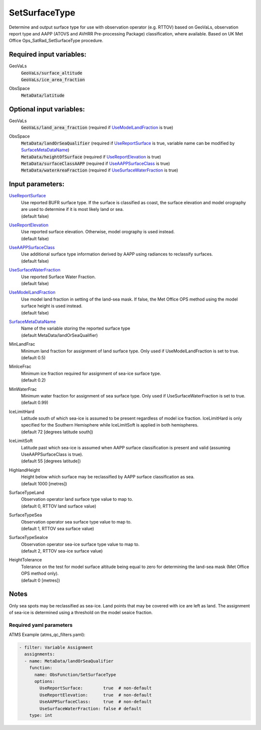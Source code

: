 .. _SetSurfaceType:

SetSurfaceType
==============

Determine and output surface type for use with observation operator (e.g. RTTOV) based on GeoVaLs, observation report type and AAPP (ATOVS and AVHRR Pre-processing Package) classification, where available. 
Based on UK Met Office Ops_SatRad_SetSurfaceType procedure.

Required input variables:
~~~~~~~~~~~~~~~~~~~~~~~~~~

GeoVaLs
 |  :code:`GeoVaLs/surface_altitude`
 |  :code:`GeoVaLs/ice_area_fraction`

ObsSpace
  :code:`MetaData/latitude`
  
Optional input variables:
~~~~~~~~~~~~~~~~~~~~~~~~~~

GeoVaLs
  :code:`GeoVaLs/land_area_fraction` (required if UseModelLandFraction_ is true)

ObsSpace
 |  :code:`MetaData/landOrSeaQualifier` (required if UseReportSurface_ is true, variable name can be modified by SurfaceMetaDataName_)
 |  :code:`MetaData/heightOfSurface` (required if UseReportElevation_ is true)
 |  :code:`MetaData/surfaceClassAAPP` (required if UseAAPPSurfaceClass_ is true)
 |  :code:`MetaData/waterAreaFraction` (required if UseSurfaceWaterFraction_ is true)

Input parameters:
~~~~~~~~~~~~~~~~~~~~~~~~~~

.. _UseReportSurface:

UseReportSurface_
  | Use reported BUFR surface type. If the surface is classified as coast, the surface elevation and model orography are used to determine if it is most likely land or sea.
  | (default false)

.. _UseReportElevation:

UseReportElevation_
  | Use reported surface elevation. Otherwise, model orography is used instead.
  | (default false)

.. _UseAAPPSurfaceClass:

UseAAPPSurfaceClass_
  | Use additional surface type information derived by AAPP using radiances to reclassify surfaces.
  | (default false)

.. _UseSurfaceWaterFraction:

UseSurfaceWaterFraction_
  | Use reported Surface Water Fraction.
  | (default false)

.. _UseModelLandFraction:

UseModelLandFraction_
  | Use model land fraction in setting of the land-sea mask. If false, the Met Office OPS method using the model surface height is used instead.
  | (default false)

.. _SurfaceMetaDataName:

SurfaceMetaDataName_
  | Name of the variable storing the reported surface type
  | (default MetaData/landOrSeaQualifier)

MinLandFrac
  | Minimum land fraction for assignment of land surface type. Only used if UseModelLandFraction is set to true.
  | (default 0.5)

MinIceFrac
  | Minimum ice fraction required for assignment of sea-ice surface type.
  | (default 0.2)

MinWaterFrac
  | Minimum water fraction for assignment of sea surface type. Only used if UseSurfaceWaterFraction is set to true.
  | (default 0.99)

IceLimitHard
  | Latitude south of which sea-ice is assumed to be present regardless of model ice fraction. IceLimitHard is only specified for the Southern Hemisphere while IceLimitSoft is applied in both hemispheres. 
  | (default 72 [degrees latitude south])

IceLimitSoft
  | Latitude past which sea-ice is assumed when AAPP surface classification is present and valid (assuming UseAAPPSurfaceClass is true).
  | (default 55 [degrees latitude])

HighlandHeight
  | Height below which surface may be reclassified by AAPP surface classification as sea.
  | (default 1000 [metres])

SurfaceTypeLand
  | Observation operator land surface type value to map to. 
  | (default 0, RTTOV land surface value)

SurfaceTypeSea
  | Observation operator sea surface type value to map to. 
  | (default 1, RTTOV sea surface value)

SurfaceTypeSeaIce
  | Observation operator sea-ice surface type value to map to. 
  | (default 2, RTTOV sea-ice surface value)

HeightTolerance
  | Tolerance on the test for model surface altitude being equal to zero for determining the land-sea mask (Met Office OPS method only).
  | (default 0 [metres])

Notes
~~~~~~~~~~~~~~~~~~~~~~~~~
Only sea spots may be reclassified as sea-ice. Land points that may be
covered with ice are left as land. The assignment of sea-ice is
determined using a threshold on the model seaice fraction.

Required yaml parameters
^^^^^^^^^^^^^^^^^^^^^^^^^

ATMS Example (atms_qc_filters.yaml):

.. code-block:: yaml

  - filter: Variable Assignment
    assignments:
    - name: MetaData/landOrSeaQualifier
      function: 
        name: ObsFunction/SetSurfaceType
        options:
          UseReportSurface:        true  # non-default
          UseReportElevation:      true  # non-default
          UseAAPPSurfaceClass:     true  # non-default
          UseSurfaceWaterFraction: false # default
      type: int

